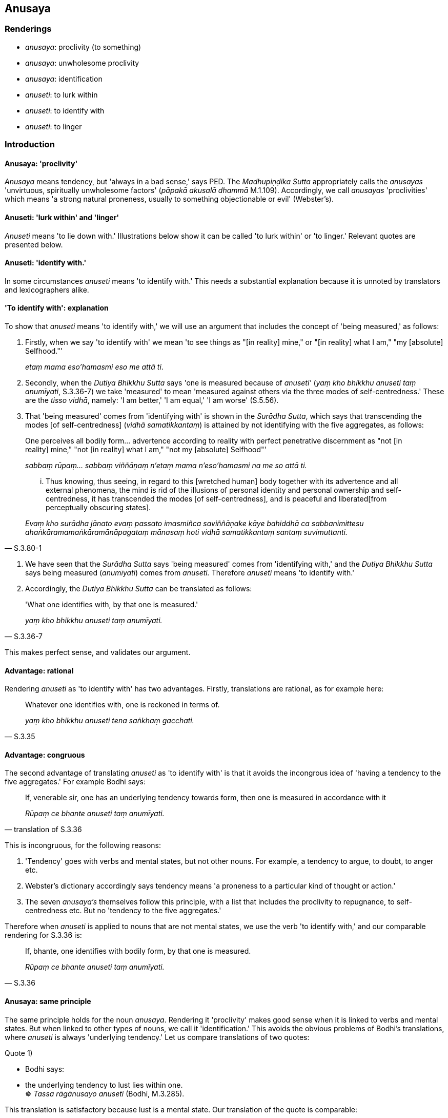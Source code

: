 == Anusaya

=== Renderings

- _anusaya_: proclivity (to something)

- _anusaya_: unwholesome proclivity

- _anusaya_: identification

- _anuseti_: to lurk within

- _anuseti_: to identify with

- _anuseti_: to linger

=== Introduction

==== Anusaya: 'proclivity'

_Anusaya_ means tendency, but 'always in a bad sense,' says PED. The 
_Madhupiṇḍika Sutta_ appropriately calls the _anusayas_ 'unvirtuous, 
spiritually unwholesome factors' (_pāpakā akusalā dhammā_ M.1.109). 
Accordingly, we call _anusayas_ 'proclivities' which means 'a strong natural 
proneness, usually to something objectionable or evil' (Webster's).

==== Anuseti: 'lurk within' and 'linger'

_Anuseti_ means 'to lie down with.' Illustrations below show it can be called 
'to lurk within' or 'to linger.' Relevant quotes are presented below.

==== Anuseti: 'identify with.'

In some circumstances _anuseti_ means 'to identify with.' This needs a 
substantial explanation because it is unnoted by translators and lexicographers 
alike.

==== 'To identify with': explanation

To show that _anuseti_ means 'to identify with,' we will use an argument that 
includes the concept of 'being measured,' as follows:

1. Firstly, when we say 'to identify with' we mean 'to see things as "[in 
reality] mine," or "[in reality] what I am," "my [absolute] Selfhood."'
+
****
_etaṃ mama eso'hamasmi eso me attā ti_.
****

2. Secondly, when the _Dutiya Bhikkhu Sutta_ says 'one is measured because of 
_anuseti'_ (_yaṃ kho bhikkhu anuseti taṃ anumīyati_, S.3.36-7) we take 
'measured' to mean 'measured against others via the three modes of 
self-centredness.' These are the _tisso vidhā_, namely: 'I am better,' 'I am 
equal,' 'I am worse' (S.5.56).

3. That 'being measured' comes from 'identifying with' is shown in the 
_Surādha Sutta_, which says that transcending the modes [of self-centredness] 
(_vidhā samatikkantaṃ_) is attained by not identifying with the five 
aggregates, as follows:

____
One perceives all bodily form... advertence according to reality with perfect 
penetrative discernment as "not [in reality] mine," "not [in reality] what I 
am," "not my [absolute] Selfhood"'

_sabbaṃ rūpaṃ... sabbaṃ viññāṇaṃ n'etaṃ mama n'eso'hamasmi na 
me so attā ti._
____

[quote, S.3.80-1]
____
... Thus knowing, thus seeing, in regard to this [wretched human] body together 
with its advertence and all external phenomena, the mind is rid of the 
illusions of personal identity and personal ownership and self-centredness, it 
has transcended the modes [of self-centredness], and is peaceful and liberated 
&#8203;[from perceptually obscuring states].

_Evaṃ kho surādha jānato evaṃ passato imasmiñca saviññāṇake kāye 
bahiddhā ca sabbanimittesu ahaṅkāramamaṅkāramānāpagataṃ mānasaṃ 
hoti vidhā samatikkantaṃ santaṃ suvimuttanti._
____

4. We have seen that the _Surādha Sutta_ says 'being measured' comes from 
'identifying with,' and the _Dutiya Bhikkhu Sutta_ says being measured 
(_anumīyati_) comes from _anuseti._ Therefore _anuseti_ means 'to identify 
with.'

6. Accordingly, the _Dutiya Bhikkhu Sutta_ can be translated as follows:

[quote, S.3.36-7]
____
'What one identifies with, by that one is measured.'

_yaṃ kho bhikkhu anuseti taṃ anumīyati._
____

This makes perfect sense, and validates our argument.

==== Advantage: rational

Rendering _anuseti_ as 'to identify with' has two advantages. Firstly, 
translations are rational, as for example here:

[quote, S.3.35]
____
Whatever one identifies with, one is reckoned in terms of.

_yaṃ kho bhikkhu anuseti tena saṅkhaṃ gacchati._
____

==== Advantage: congruous

The second advantage of translating _anuseti_ as 'to identify with' is that it 
avoids the incongrous idea of 'having a tendency to the five aggregates.' For 
example Bodhi says:

[quote, translation of S.3.36]
____
If, venerable sir, one has an underlying tendency towards form, then one is 
measured in accordance with it

_Rūpaṃ ce bhante anuseti taṃ anumīyati._
____

This is incongruous, for the following reasons:

1. 'Tendency' goes with verbs and mental states, but not other nouns. For 
example, a tendency to argue, to doubt, to anger etc.

2. Webster's dictionary accordingly says tendency means 'a proneness to a 
particular kind of thought or action.'

3. The seven _anusaya's_ themselves follow this principle, with a list that 
includes the proclivity to repugnance, to self-centredness etc. But no 
'tendency to the five aggregates.'

Therefore when _anuseti_ is applied to nouns that are not mental states, we use 
the verb 'to identify with,' and our comparable rendering for S.3.36 is:

[quote, S.3.36]
____
If, bhante, one identifies with bodily form, by that one is measured.

_Rūpaṃ ce bhante anuseti taṃ anumīyati._
____

==== Anusaya: same principle

The same principle holds for the noun _anusaya_. Rendering it 'proclivity' 
makes good sense when it is linked to verbs and mental states. But when linked 
to other types of nouns, we call it 'identification.' This avoids the obvious 
problems of Bodhi's translations, where _anuseti_ is always 'underlying 
tendency.' Let us compare translations of two quotes:

Quote 1)

• Bodhi says: +
• the underlying tendency to lust lies within one. +
☸ _Tassa rāgānusayo anuseti_ (Bodhi, M.3.285).

This translation is satisfactory because lust is a mental state. Our 
translation of the quote is comparable:

• The proclivity to attachment lurks within him. +
_Tassa rāgānusayo anuseti_ (M.3.285).

Quote 2)

Bodhi says:

[quote, Bodhi, S.3.10]
____
The desire, lust, delight, and craving, the engagement and clinging, the mental 
standpoints, adherences, and underlying tendencies regarding the form element: 
these have been abandoned by the Tathāgata.

_rūpadhātuyā kho gahapati yo chando yo rāgo yā nandi yā taṇhā ye 
upayupādānā cetaso adhiṭṭhānābhinivesānusayā te tathāgatassa 
pahīnā._
____

This quote involves a noun that is not a mental state ('underlying tendencies 
regarding the form element'). We translate the passage with 'identification' 
('identification in regards to bodily form') as follows:

[quote, S.3.10]
____
The fondness, attachment, spiritually fettering delight, craving, clinging, 
grasping, obstinate adherence, stubborn attachment, and identification in 
regards to bodily form have been abandoned by the Perfect One

_rūpadhātuyā kho gahapati yo chando yo rāgo yā nandi yā taṇhā ye 
upayupādānā cetaso adhiṭṭhānābhinivesānusayā te tathāgatassa 
pahīnā._
____

==== Conclusion

In conclusion, where they involve nouns that are not mental states, _anusaya_ 
and _anuseti_ mean 'identification' and 'to identify with.'

=== Illustrations

.Illustration
====
anusaya

proclivity
====

[quote, S.1.188]
____
Discard the proclivity to self-centredness

_mānānusayamujjaha._
____

.Illustration
====
anusaya

proclivity
====

[quote, S.2.275]
____
The illusion of personal identity, the illusion of personal ownership, and the 
proclivity to self-centredness

_ahaṅkāramamaṅkāramānānusayā._
____

.Illustration
====
anusaya

proclivity
====

____
The proclivity to attachment should be abandoned in regard to pleasant sense 
impression

_sukhāya vedanāya rāgānusayo pahātabbo_
____

____
The proclivity to repugnance should be abandoned in regard to unpleasant sense 
impression

_dukkhāya vedanāya paṭighānusayo pahātabbo_
____

[quote, S.4.205]
____
The proclivity to uninsightfulness into reality should be abandoned in regard 
to neutral sense impression

_adukkhamasukhāya vedanāya avijjānusayo pahātabbo._
____

.Illustration
====
anusaya

proclivity
====

____
For whatever the reason that entrenched perception and conception assail a man

_yatonidānaṃ purisaṃ papañcasaññāsaṅkhā samudācaranti_
____

____
... if there is found nothing there to be delighted in, welcomed, or clung to

_ettha ce natthi abhinanditabbaṃ abhivaditabbaṃ ajjhositabbaṃ_
____

____
... this is the end of the proclivity to attachment

_esevanto rāgānusayānaṃ_
____

____
_..._ this is the end of the proclivity to repugnance

_esevanto paṭighānusayānaṃ_
____

____
_..._ this is the end of the proclivity to dogmatism

_esevanto diṭṭhānusayānaṃ_
____

[quote, M.1.109]
____
_..._ this is the end of the proclivity to doubt [about the significance of the 
teaching]

_esevanto vicikicchānusayānaṃ._
____

.Illustration
====
anusayā

unwholesome proclivities
====

[quote, Sn.v.14]
____
He in whom there are no unwholesome proclivities, in whom the origins of 
whatever is spiritually unwholesome are abolished,

_Yassānusayā na santi keci mūlā akusalā samūhatāse._
____

.Illustration
====
anusayā

unwholesome proclivities
====

• Seven unwholesome proclivities +
_Sattannaṃ bhikkhave anusayānaṃ_

____
proclivity to attachment to sensuous pleasure

_kāmarāgānusayassa_
____

____
proclivity to repugnance

_paṭighānusayassa_
____

____
proclivity to dogmatism

_diṭṭhānusayassa_
____

____
proclivity to doubt [about the significance of the teaching]

_vicikicchānusayassa_
____

____
proclivity to self-centredness

_mānānusayassa_
____

____
proclivity to attachment to individual existence

_bhavarāgānusayassa_
____

[quote, A.4.9]
____
proclivity to uninsightfulness into reality

_avijjānusayassa._
____

.Illustration
====
anusayā

identification
====

[quote, S.3.10]
____
The fondness, attachment, spiritually fettering delight, craving, clinging, 
grasping, obstinate adherence, stubborn attachment, and identification in 
regards to bodily form have been abandoned by the Perfect One

_rūpadhātuyā kho gahapati yo chando yo rāgo yā nandi yā taṇhā ye 
upayupādānā cetaso adhiṭṭhānābhinivesānusayā te tathāgatassa 
pahīnā._
____

.Illustration
====
anuseti

identify with
====

____
Whatever one is intent upon, conceives of, and identifies with, this becomes 
the basis for the establishment of one's stream of sense consciousness.

_bhikkhave ceteti yañca pakappeti yañca anuseti ārammaṇametaṃ hoti 
viññāṇassa ṭhitiyā_
____

____
When there is the basis, there is the establishment of one's stream of sense 
consciousness.

_Yañca ārammaṇe sati patiṭṭhā viññāṇassa hoti._
____

[quote, S.2.66]
____
When one's stream of sense consciousness is established and has [egoistically] 
matured, there is the appearance of denomination-and-bodily-form.

_Tasmiṃ patiṭṭhite viññāṇe virūḷhe nāmarūpassa avakkanti hoti._
____

.Illustration
====
anuseti

identify with
====

[quote, S.2.67]
____
Even if one is not intent upon something, and does not conceive of it, but 
nonetheless one identifies with it, this becomes the basis for the 
establishment of one's stream of sense consciousness.

_no ce bhikkhave ceteti no ce pakappeti atha ce anuseti ārammaṇametaṃ hoti 
viññāṇassa ṭhitiyā._
____

.Illustration
====
anuseti

identify with
====

____
Whatever one identifies with, one is reckoned in terms of.

_yaṃ kho bhikkhu anuseti tena saṅkhaṃ gacchati;_
____

____
Whatever one does not identify with, one is not reckoned in terms of._

_yaṃ nānuseti na tena saṅkhaṃ gacchatī ti._
____

____
If one identifies with bodily form... advertence, then one is reckoned in terms 
of it.

_Rūpaṃ... viññāṇaṃ ce anuseti tena saṅkhaṃ gacchati._
____

[quote, S.3.35]
____
If one does not identify with bodily form... advertence, then one is not 
reckoned in terms of it.

_Rūpaṃ... viññāṇaṃ ce nānuseti na tena saṅkhaṃ gacchati._
____

.Illustration
====
anuseti

identify with
====

____
What one identifies with, by that one is measured. By what one is measured, one 
is reckoned.

_Yaṃ kho bhikkhu anuseti taṃ anumīyati. Yaṃ anumīyati tena saṅkhaṃ 
gacchati_
____

____
What one does not identify with, by that one is not measured. By what one is 
not measured, one is not reckoned._

_yaṃ nānuseti na taṃ anumīyati yaṃ nānumīyati na tena saṅkhaṃ 
gacchatīti._
____

____
If one identifies with the five aggregates, by that one is measured. By what 
one is measured, one is reckoned.

_Rūpaṃ... viññāṇaṃ ce anuseti taṃ anumīyati yaṃ anumīyati tena 
saṅkhaṃ gacchati._
____

[quote, S.3.36-7]
____
If one does not identify with the five aggregates, by that one is not measured. 
By what one is not measured, one is not reckoned.

_Rūpaṃ... viññāṇaṃ ce nānuseti na taṃ anumīyati yaṃ 
nānumīyati na tena saṅkhaṃ gacchati._
____

.Illustration
====
anuseti

lurk within
====

____
Wrong view [of reality] has lurked within the ignorant for a long time

_Dīgharattamanusayitaṃ diṭṭhigatamajānataṃ_
____

[quote, Sn.v.649]
____
The ignorant indeed say one is a Brahman on account of birth._

_Ajānantā no pabruvanti jātiyā hoti brāhmano._
____

.Illustration
====
anuseti

lurk within
====

[quote, D.2.283]
____
The Blessed One has through his explanations removed the arrow of doubt and 
uncertainty [about the way of spiritual fulfilment, and of unfulfilment] long 
lurking in me.

_bhagavatā vyākatā dīgharattānusayitañca pana me 
vicikicchākathaṅkathāsallaṃ tañca bhagavatā abbūḷhanti._
____

.Illustration
====
anuseti

lurk within
====

____
When affected by a pleasant sense impression, he takes delight in it, he 
welcomes it, and persists in cleaving to it.

_so sukhāya vedanāya phuṭṭho samāno abhinandati abhivadati ajjhosāya 
tiṭṭhati._
____

[quote, M.3.286]
____
The proclivity to attachment lurks within him.

_Tassa rāgānusayo anuseti._
____

.Illustration
====
anuseti

lurk within one
====

____
The proclivity to attachment lurks within one in relation to pleasant sense 
impression.

_sukhāya kho āvuso visākha vedanāya rāgānusayo anuseti_
____

____
The proclivity to repugnance lurks within one in relation to unpleasant sense 
impression.

_dukkhāya vedanāya paṭighānusayo anuseti_
____

[quote, M.1.302]
____
The proclivity to uninsightfulness into reality lurks within one in relation to 
neutral sense impression.

_adukkhamasukhāya vedanāya avijjānusayo anusetīti._
____

.Illustration
====
anuseti

linger within
====

____
And of what sort is he who is like carving on a rock? In this regard, some 
person is frequently angry (_abhiṇhaṃ kujjhati_). Moreover that anger 
lingers within him for a long time

_so ca khvassa kodho dīgharattaṃ anuseti_
____

[quote, A.1.284]
____
And of what sort is he who is like carving on the ground? In this regard, some 
person is frequently angry (_abhiṇhaṃ kujjhati_), but his anger does not 
linger within him for a long time

_so ca khvassa kodho na dīgharattaṃ anuseti._
____

